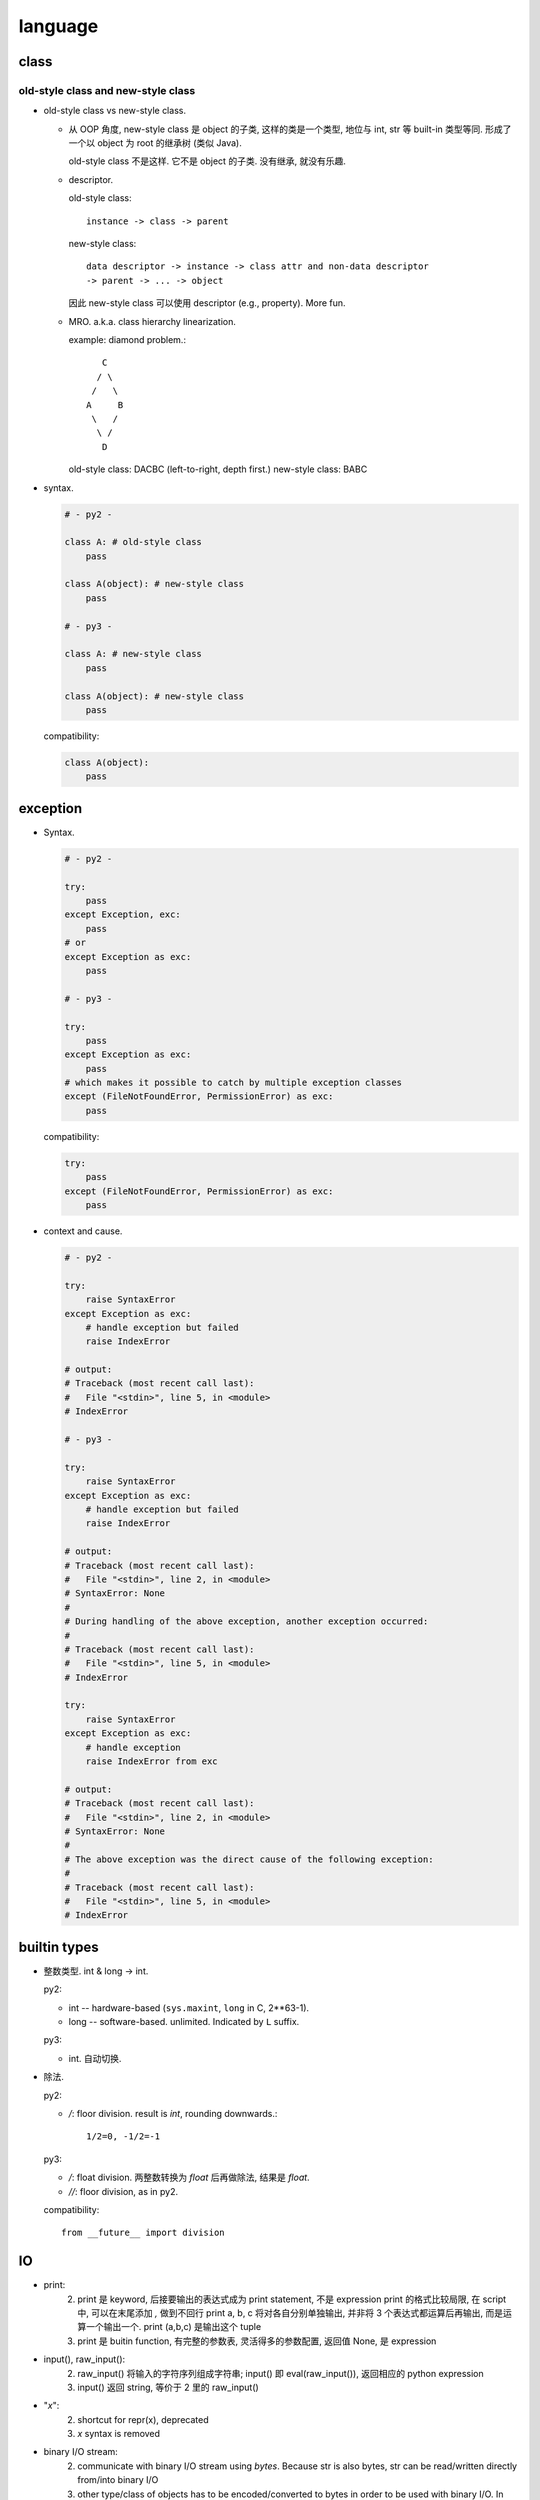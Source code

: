 language
========

class
-----

old-style class and new-style class
^^^^^^^^^^^^^^^^^^^^^^^^^^^^^^^^^^^
- old-style class vs new-style class.

  * 从 OOP 角度, new-style class 是 object 的子类, 这样的类是一个类型, 地位与 int, str
    等 built-in 类型等同. 形成了一个以 object 为 root 的继承树 (类似 Java).

    old-style class 不是这样. 它不是 object 的子类. 没有继承, 就没有乐趣.

  * descriptor.
    
    old-style class::
   
     instance -> class -> parent

    new-style class::
   
     data descriptor -> instance -> class attr and non-data descriptor
     -> parent -> ... -> object

    因此 new-style class 可以使用 descriptor (e.g., property). More fun.


  * MRO. a.k.a. class hierarchy linearization.
    
    example: diamond problem.::

         C
        / \
       /   \
      A     B
       \   /
        \ /
         D

    old-style class: DACBC (left-to-right, depth first.)
    new-style class: BABC

- syntax.

  .. code:: python

    # - py2 -

    class A: # old-style class
        pass

    class A(object): # new-style class
        pass

    # - py3 -

    class A: # new-style class
        pass

    class A(object): # new-style class
        pass

  compatibility:

  .. code:: python

    class A(object):
        pass

exception
---------

- Syntax.

  .. code:: python

    # - py2 -

    try:
        pass
    except Exception, exc:
        pass
    # or
    except Exception as exc:
        pass

    # - py3 -

    try:
        pass
    except Exception as exc:
        pass
    # which makes it possible to catch by multiple exception classes
    except (FileNotFoundError, PermissionError) as exc:
        pass

  compatibility:

  .. code:: python

    try:
        pass
    except (FileNotFoundError, PermissionError) as exc:
        pass


- context and cause.

  .. code:: python

    # - py2 -

    try:
        raise SyntaxError
    except Exception as exc:
        # handle exception but failed
        raise IndexError

    # output:
    # Traceback (most recent call last):
    #   File "<stdin>", line 5, in <module>
    # IndexError

    # - py3 -

    try:
        raise SyntaxError
    except Exception as exc:
        # handle exception but failed
        raise IndexError

    # output:
    # Traceback (most recent call last):
    #   File "<stdin>", line 2, in <module>
    # SyntaxError: None
    # 
    # During handling of the above exception, another exception occurred:
    # 
    # Traceback (most recent call last):
    #   File "<stdin>", line 5, in <module>
    # IndexError

    try:
        raise SyntaxError
    except Exception as exc:
        # handle exception
        raise IndexError from exc

    # output:
    # Traceback (most recent call last):
    #   File "<stdin>", line 2, in <module>
    # SyntaxError: None
    # 
    # The above exception was the direct cause of the following exception:
    # 
    # Traceback (most recent call last):
    #   File "<stdin>", line 5, in <module>
    # IndexError

builtin types
-------------

- 整数类型. int & long -> int.

  py2:
  
  * int -- hardware-based (``sys.maxint``, ``long`` in C, 2**63-1).

  * long -- software-based. unlimited. Indicated by ``L`` suffix.

  py3:

  * int. 自动切换.

- 除法.

  py2:

  * `/`: floor division. result is `int`, rounding downwards.::

      1/2=0, -1/2=-1

  py3:
    
  * `/`: float division. 两整数转换为 `float` 后再做除法, 结果是 `float`.

  * `//`: floor division, as in py2.


  compatibility::
  
    from __future__ import division

IO
--

- print:
    2. print 是 keyword, 后接要输出的表达式成为 print statement, 不是 expression
       print 的格式比较局限, 在 script 中, 可以在末尾添加 `,` 做到不回行
       print a, b, c 将对各自分别单独输出, 并非将 3 个表达式都运算后再输出, 而是运算一个输出一个.
       print (a,b,c) 是输出这个 tuple
    3. print 是 buitin function, 有完整的参数表, 灵活得多的参数配置, 返回值 None, 是 expression

- input(), raw_input():
    2. raw_input() 将输入的字符序列组成字符串; input() 即 eval(raw_input()), 返回相应的 python expression
    3. input() 返回 string, 等价于 2 里的 raw_input()

- "`x`":
    2. shortcut for repr(x), deprecated
    3. `x` syntax is removed

- binary I/O stream:
    2. communicate with binary I/O stream using `bytes`. Because str is also bytes, str can be read/written directly from/into binary I/O
    3. other type/class of objects has to be encoded/converted to bytes in order to be used with binary I/O. In particular, str is no longer bytes-compatible, which is now encoded in unicode.

- range() and xrange():
    2. range() returns a list of integers
       xrange() returns an xrange object that generates the numbers in the range on demand.
    3. xrange() in 2 is renamed to be range() (with slight modification), which returns a range object.

- builtin sequence types:
    2. list, tuple, str, unicode, xrange object, bytes (alias for str), bytearray
    3. list, tuple, str, range object, bytes, bytearray

- sort() & sorted():
    2. keyword arg `cmp` is deprecated, use `key` to generate a sorting key
    3. cmp is removed in 3, use `key`.

- `string` module:
    3. string.letters string.uppercase ... is removed. as unicode is default, these string constant make no sense any more. Use `ascii_` prefixed version

- translate chars in string:
    2. string.maketrans() provide translation table, str.translate() executes the translation and handles deletechars
    3. string.maketrans() is moved to be a function of str type. It is also more flexible. 并且删除字符也统一为映射的一部分, 从而在 maketrans() 中指明. str.translate() 只根据 translation table 执行 translation.


- dict.has_key():
    2. has_key() method is deprecated
    3. has_key() method is removed

- dict.items():
    2. return a list of 2-tuples of the form (k,v)
    3. return a view of dictionary, which is a set-like object. 对应于 2 中的 viewitems()

- dict.keys():
    2. return a list of keys
    3. return a view of keys in dictionary, which is a set-like object

- urllib & urllib2:
    2. urllib 和 urllib2 提供一些互补的功能, 例如只有 urllib 提供 urlretrieve
    3. urllib 和 urllib2 合并为 urllib package, 但不同的功能分至不同的模块中
       (e.g., urllib.request, urllib.parse, urllib.error)

- sequence packing/unpacking:
    2. automatic unpacking when appropriate, e.g., a, b, c = 1, 2, 3
    3. 除了 automatic unpacking, 还有一种 `*seq` syntax, 用于对 seq 这个 sequence object 进行赋值. 一个值的序列给 `*seq` 赋值时, 自动 pack 成 sequence object. 例如 `a, b, *rest = [1,2,3,4]`

- zip():
    2. returns a list of tuples
    3. returns a zip object

- exec:
    2. 在 2 中, exec 是一个 keyword, 即 exec statement, 不是表达式故没有返回值概念
       指定 namespace 的方式是 exec ... in scope
    3. 在 3 中, exec 是一个 function, 即 exec(), 返回值 None
       指定 namespace 的方式是 exec(..., scope)

- chr():
    2. ascii, for unicode use unichr()
    3. unicode

- rebind variables in intermediate scope/namespace:
    2. you cannot do that
    3. use `nonlocal` keyword

- function annotation:
    2. unavailable
    3. available

- indentation:
    2. allow tab/space mix indentation
    3. disallow tab/space mix indentation

- iterator:
    2. iterator object has next() method to get its next value, or use next() global function
    3. iterator object has `__next__()` method to get its next value, which should be called by global next() function

- reload():
    2. available for truly reloading a module
    3. removed, because it's not a good way of programming

- sys.platform:
    2. "linux" + major kernel version (which is always inconsistent)
    3. "linux" alone

- string formatting:
    2. string formatting operator `%`, `string.Template` class, `str.format` method
    3. ditto, `str.format` is preferred.

- file type:
    2. 存在 builtin file type, file() 则生成新的 file object, file() 与 open() 效果相同, open() is preferred.
    3. 不存在 builtin file type, file object 由 io 等类构造得到, 只存在 open() 函数.

- builtin exception hierarchy:
  不同的 builtin exception hierarchy. 3 的更合理.

  * IOError 和 OSError 合并为 OSError, 并且在其下增加了很多具体的错误类型,
    例如 FileNotFoundError, ConnectionError 及其子类等,
    以代替在 py2 中必须要检查 errno 来判断系统错误类型的麻烦.

- source code character set:
    2. 使用 7-bit ASCII character set, 源文件默认为 ASCII 编码, 并向 ASCII 字符集映射. 因此不允许 ASCII 以外的字符码出现 (以 binary data 形式出现的除外. 若源文件使用 ASCII 编码的 compatible superset, 应该声明源文件的编码. 此时仍然向 ASCII 字符集映射, 但允许 string literals & comments 中出现 ASCII 以外字符码的字符. 这些字符将保留为编码的原二进制形式, 从而能够以 ASCII 字符所表示.
    3. 使用 unicode character set, 源代码可以使用任何编码, 并向 Unicode 字符集映射. 源代码的任何部分允许使用任何能够用 Unicode 字符表示的字符码.

- type coercion
    2. 通过类中定义的 __coerce__ method 以及 coerce() 函数来完成不同数值类型值的转换
    3. type coercion is removed from language.

- implicit & explicit relative import:
    2. 允许 implicit relative import, 即对于:
        package +
            __init__.py
            module1.py
            subpackage +
                __init__.py
                module2.py
                module3.py
        在 module3.py 中, 允许:
            import module2 (同一个层级: 同一个 subpackage 中的 module)
            import module1 (顶层 package 的 module)
       以及允许 explicit relative import
    3. 不允许 implicit relative import, 只允许 explicit relative import

- thread module
    2. 有 bug, Thread.join() 参数为空或 None 时, 彻底 block, KeyboardInterrupt 也没用. 这波及到例如 threading, multiprocessing.Pool 等众多模块.
    3. 修复了这个 bug.
- function definition
    3. `sulist` syntax is removed
- comparison
    2. dict comparision is undefined, but consistently behaved.
    3. dict comparision raises TypeError
- 很多 py23 的区别可以在 `2to3` 这个工具中找到.

- diff py2py3

  * str, bytes, encoding

  * old style class

  * absolute import

  * dict.keys|values|items, iteration

  * dict key order

  * map, range, zip

  * pyc, __pycache__

  * io module

  * __traceback__, __context__, __cause__

  * async, await

  * formatted string

  * pathlib 是更加一般化更加易用的路径处理工具, 以替代绝大部分 os.path 操作

- string and bytes representation of object

  * py2 中实现: `__unicode__` 和 `__str__`

  * py3 中实现: `__str__` 和 `__bytes__`

  这可以统一地解决 (django.utils):

  .. code:: python

    def python_2_unicode_compatible(klass):
        """
        A decorator that defines __unicode__ and __str__ methods under Python 2.
        Under Python 3 it does nothing.

        To support Python 2 and 3 with a single code base, define a __str__ method
        returning text and apply this decorator to the class.
        """
        if PY2:
            if '__str__' not in klass.__dict__:
                raise ValueError("@python_2_unicode_compatible cannot be applied "
                                 "to %s because it doesn't define __str__()." %
                                 klass.__name__)
            klass.__unicode__ = klass.__str__
            klass.__str__ = lambda self: self.__unicode__().encode('utf-8')
        return klass

- py2 中 type 和 types.ClassType 分别对应 new/old style class 的类型.

- py2 中 round 函数只支持 float 且返回 float, py3 中它支持任何实现了 ``__round__``
  的类型, 且对于 float 返回 int.

- py2 中, 若 class decorator 中要对类实例化或要生成新类, 原类定义中使用 ``super()``
  时会造成麻烦 (NameError 或无限递归).

- py2 除了非常新的可能 2.7.6 以上的版本, ``shlex.split`` 无法处理 unicode 命令.
  至少在 2.7.2 中还有这个问题. 只能在 split 之前先 encode 至 bytes. 这为写向
  py3 兼容的代码又增加麻烦.

- py3 中 ``urlopen`` 的返回对象得到了优化. 可以用作 context manager.

- py3 中删除了 ``unicode`` builtin function.

- json decode 时报的 exception, 在 py2 中经常是非常一般化的错误, 难以 catch 单独处理;
  在 py3 中是 ``JSONDecodeError``, 很明确.

- python3 去掉了 unbound method 概念. ``class.func`` 得到的就是定义的函数本身;
  ``instance.func.__func__ is class.func`` 成立. ``class.func`` 不再具有 ``__func__``
  属性.

- django 2.0 不再支持 python2.

- coroutines 是在 python3.5+ 才有的功能.

- python3.4 添加了 enum module.

- python3.2 添加了 html module.

- py2py3 compatible

  * __future__

  * open, range, str, map

  * 根据不同 module 结构 import

  * 不能用 py3-only syntax

  * 设置一个 ``six`` or ``compat`` module 来实现所有能统一实现的 py2py3 兼容性逻辑.

  * ``django.utils.six`` 提供了非常多有价值的 py2py3 兼容性处理方案.

  * py2 中 user-defined class 的 ``bool()`` value 以及 truth testing 使用的是
    ``__nonzero__`` method, py3 中使用 ``__bool__``. 为 py2py3 兼容, 两个都要
    定义.
